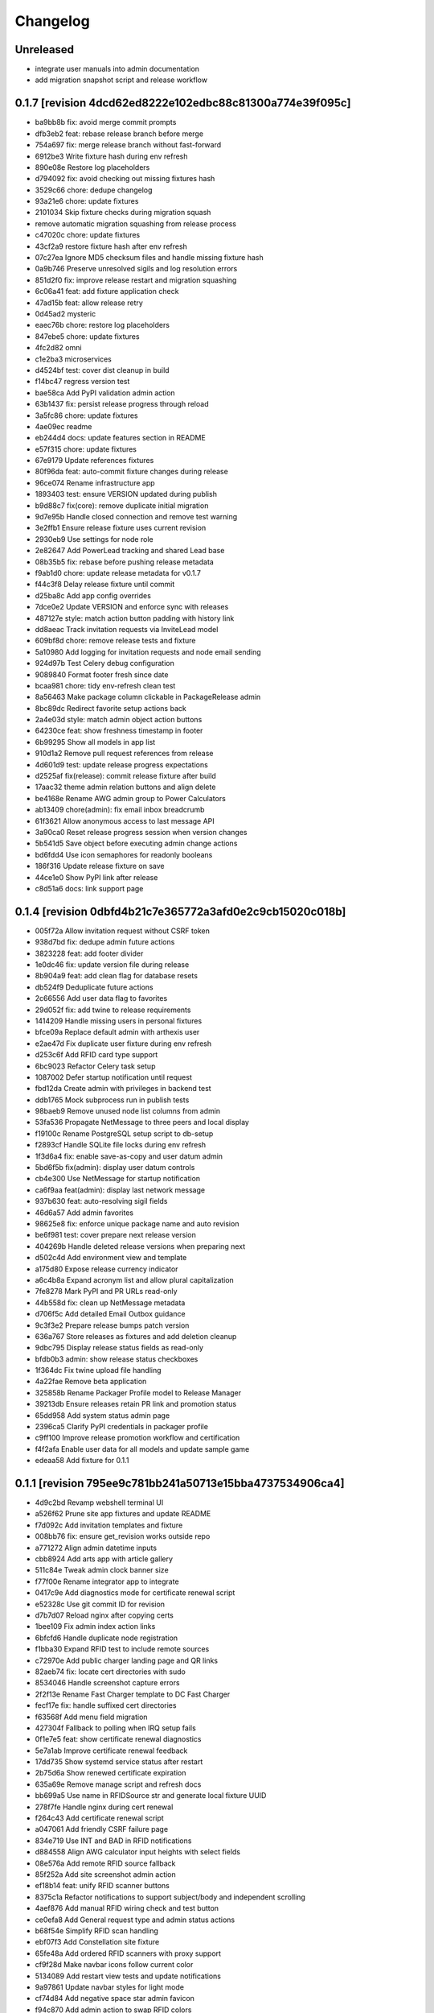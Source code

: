 Changelog
=========

Unreleased
----------

- integrate user manuals into admin documentation
- add migration snapshot script and release workflow

0.1.7 [revision 4dcd62ed8222e102edbc88c81300a774e39f095c]
---------------------------------------------------------

- ba9bb8b fix: avoid merge commit prompts
- dfb3eb2 feat: rebase release branch before merge
- 754a697 fix: merge release branch without fast-forward
- 6912be3 Write fixture hash during env refresh
- 890e08e Restore log placeholders
- d794092 fix: avoid checking out missing fixtures hash
- 3529c66 chore: dedupe changelog
- 93a21e6 chore: update fixtures
- 2101034 Skip fixture checks during migration squash
- remove automatic migration squashing from release process
- c47020c chore: update fixtures
- 43cf2a9 restore fixture hash after env refresh
- 07c27ea Ignore MD5 checksum files and handle missing fixture hash
- 0a9b746 Preserve unresolved sigils and log resolution errors
- 851d2f0 fix: improve release restart and migration squashing
- 6c06a41 feat: add fixture application check
- 47ad15b feat: allow release retry
- 0d45ad2 mysteric
- eaec76b chore: restore log placeholders
- 847ebe5 chore: update fixtures
- 4fc2d82 omni
- c1e2ba3 microservices
- d4524bf test: cover dist cleanup in build
- f14bc47 regress version test
- bae58ca Add PyPI validation admin action
- 63b1437 fix: persist release progress through reload
- 3a5fc86 chore: update fixtures
- 4ae09ec readme
- eb244d4 docs: update features section in README
- e57f315 chore: update fixtures
- 67e9179 Update references fixtures
- 80f96da feat: auto-commit fixture changes during release
- 96ce074 Rename infrastructure app
- 1893403 test: ensure VERSION updated during publish
- b9d88c7 fix(core): remove duplicate initial migration
- 9d7e95b Handle closed connection and remove test warning
- 3e2ffb1 Ensure release fixture uses current revision
- 2930eb9 Use settings for node role
- 2e82647 Add PowerLead tracking and shared Lead base
- 08b35b5 fix: rebase before pushing release metadata
- f9ab1d0 chore: update release metadata for v0.1.7
- f44c3f8 Delay release fixture until commit
- d25ba8c Add app config overrides
- 7dce0e2 Update VERSION and enforce sync with releases
- 487127e style: match action button padding with history link
- dd8aeac Track invitation requests via InviteLead model
- 609bf8d chore: remove release tests and fixture
- 5a10980 Add logging for invitation requests and node email sending
- 924d97b Test Celery debug configuration
- 9089840 Format footer fresh since date
- bcaa981 chore: tidy env-refresh clean test
- 8a56463 Make package column clickable in PackageRelease admin
- 8bc89dc Redirect favorite setup actions back
- 2a4e03d style: match admin object action buttons
- 64230ce feat: show freshness timestamp in footer
- 6b99295 Show all models in app list
- 910d1a2 Remove pull request references from release
- 4d601d9 test: update release progress expectations
- d2525af fix(release): commit release fixture after build
- 17aac32 theme admin relation buttons and align delete
- be4168e Rename AWG admin group to Power Calculators
- ab13409 chore(admin): fix email inbox breadcrumb
- 61f3621 Allow anonymous access to last message API
- 3a90ca0 Reset release progress session when version changes
- 5b541d5 Save object before executing admin change actions
- bd6fdd4 Use icon semaphores for readonly booleans
- 186f316 Update release fixture on save
- 44ce1e0 Show PyPI link after release
- c8d51a6 docs: link support page

0.1.4 [revision 0dbfd4b21c7e365772a3afd0e2c9cb15020c018b]
---------------------------------------------------------

- 005f72a Allow invitation request without CSRF token
- 938d7bd fix: dedupe admin future actions
- 3823228 feat: add footer divider
- 1e0dc46 fix: update version file during release
- 8b904a9 feat: add clean flag for database resets
- db524f9 Deduplicate future actions
- 2c66556 Add user data flag to favorites
- 29d052f fix: add twine to release requirements
- 1414209 Handle missing users in personal fixtures
- bfce09a Replace default admin with arthexis user
- e2ae47d Fix duplicate user fixture during env refresh
- d253c6f Add RFID card type support
- 6bc9023 Refactor Celery task setup
- 1087002 Defer startup notification until request
- fbd12da Create admin with privileges in backend test
- ddb1765 Mock subprocess run in publish tests
- 98baeb9 Remove unused node list columns from admin
- 53fa536 Propagate NetMessage to three peers and local display
- f19100c Rename PostgreSQL setup script to db-setup
- f2893cf Handle SQLite file locks during env refresh
- 1f3d6a4 fix: enable save-as-copy and user datum admin
- 5bd6f5b fix(admin): display user datum controls
- cb4e300 Use NetMessage for startup notification
- ca6f9aa feat(admin): display last network message
- 937b630 feat: auto-resolving sigil fields
- 46d6a57 Add admin favorites
- 98625e8 fix: enforce unique package name and auto revision
- be6f981 test: cover prepare next release version
- 404269b Handle deleted release versions when preparing next
- d502c4d Add environment view and template
- a175d80 Expose release currency indicator
- a6c4b8a Expand acronym list and allow plural capitalization
- 7fe8278 Mark PyPI and PR URLs read-only
- 44b558d fix: clean up NetMessage metadata
- d706f5c Add detailed Email Outbox guidance
- 9c3f3e2 Prepare release bumps patch version
- 636a767 Store releases as fixtures and add deletion cleanup
- 9dbc795 Display release status fields as read-only
- bfdb0b3 admin: show release status checkboxes
- 1f364dc Fix twine upload file handling
- 4a22fae Remove beta application
- 325858b Rename Packager Profile model to Release Manager
- 39213db Ensure releases retain PR link and promotion status
- 65dd958 Add system status admin page
- 2396ca5 Clarify PyPI credentials in packager profile
- c9ff100 Improve release promotion workflow and certification
- f4f2afa Enable user data for all models and update sample game
- edeaa58 Add fixture for 0.1.1

0.1.1 [revision 795ee9c781bb241a50713e15bba4737534906ca4]
---------------------------------------------------------

- 4d9c2bd Revamp webshell terminal UI
- a526f62 Prune site app fixtures and update README
- f7d092c Add invitation templates and fixture
- 008bb76 fix: ensure get_revision works outside repo
- a771272 Align admin datetime inputs
- cbb8924 Add arts app with article gallery
- 511c84e Tweak admin clock banner size
- f77f00e Rename integrator app to integrate
- 0417c9e Add diagnostics mode for certificate renewal script
- e52328c Use git commit ID for revision
- d7b7d07 Reload nginx after copying certs
- 1bee109 Fix admin index action links
- 6bfcfd6 Handle duplicate node registration
- f1bba30 Expand RFID test to include remote sources
- c72970e Add public charger landing page and QR links
- 82aeb74 fix: locate cert directories with sudo
- 8534046 Handle screenshot capture errors
- 2f2f13e Rename Fast Charger template to DC Fast Charger
- fecf17e fix: handle suffixed cert directories
- f63568f Add menu field migration
- 427304f Fallback to polling when IRQ setup fails
- 0f1e7e5 feat: show certificate renewal diagnostics
- 5e7a1ab Improve certificate renewal feedback
- 17dd735 Show systemd service status after restart
- 2b75d6a Show renewed certificate expiration
- 635a69e Remove manage script and refresh docs
- bb699a5 Use name in RFIDSource str and generate local fixture UUID
- 278f7fe Handle nginx during cert renewal
- f264c43 Add certificate renewal script
- a047061 Add friendly CSRF failure page
- 834e719 Use INT and BAD in RFID notifications
- d884558 Align AWG calculator input heights with select fields
- 08e576a Add remote RFID source fallback
- 85f252a Add site screenshot admin action
- ef18b14 feat: unify RFID scanner buttons
- 8375c1a Refactor notifications to support subject/body and independent scrolling
- 4aef876 Add manual RFID wiring check and test button
- ce0efa8 Add General request type and admin status actions
- b68f54e Simplify RFID scan handling
- ebf07f3 Add Constellation site fixture
- 65fe48a Add ordered RFID scanners with proxy support
- cf9f28d Make navbar icons follow current color
- 5134089 Add restart view tests and update notifications
- 9a97861 Update navbar styles for light mode
- cf74d84 Add negative space star admin favicon
- f94c870 Add admin action to swap RFID colors
- ea15c77 feat: add VS Code tasks for new scripts
- 258de77 Notify LCD on RFID scan
- 2f44d9d Add tests for seed data handling
- 4818b50 Improve RFID reader IRQ handling
- ae6d224 Only clean up GPIO when initialized
- 3287404 Handle RFID hardware setup failures
- 4df1ef2 Improve LCD notifications
- 6d991ab Use nmcli for network setup
- 3a3dbaf Add network configuration script
- 083262a Implement notification queue with LCD/GUI fallback
- e056e79 Scale layout for large viewports
- 64aadd0 feat: add nginx setup option
- 993a660 Add background RFID reader using IRQ
- 0ae492c Ignore all .env files
- b248591 Allow arthexis.com hostnames
- 2c755ac fix: allow env-refresh to use python3
- a07084d Rename refresh scripts to env-refresh
- 5e2f09e Stop RFID poll loop when reader missing
- 3252002 Rename dev_maintenance script to refresh
- ef4c396 Make refresh.sh executable
- 402986d Rename refresh scripts
- 32479c8 Normalize base64 favicon formatting
- 755a021 Rename maintenance scripts to refresh-db
- 68ef991 Fix navbar icon styles
- fe5c9d4 Enhance RFID scanner display
- 888707f Fix seed data admin template access to private model meta
- 8f13db5 Make URL references clickable in recent view
- 17b00da fix: ensure entity deletion return value and admin badge strings
- 1d3f483 docs: clarify shell script usage
- 1036db5 Add request model with approval workflow
- e64488e Fix refs tag migration dependency and merge
- 1588ce0 Add tagging helpers and migrations
- 8112ccc feat(refs): support text and image references
- 69888f1 Use service default port
- ea977c5 Add service management scripts
- c412b98 Improve new reference form layout
- a36b0d7 Add color and released fields to RFIDs
- 2976e40 feat(refs): add reference form
- 596e1d9 Show site name in navbar
- 40885bb Add tests and template?
- f03d505 Use fixed-width font for admin clock
- 182b132 feat(vscode): add purge logs task
- 42b0859 Add admin task for database backup
- d59a04e Fix admin header badge links and clock font
- 3566489 Customize site title and rename default sites
- efea244 Use all-caps for navbar pills
- 2fbdef4 Add MAC address field to Node
- 6006e7a Add created timestamps to footer reference fixtures
- e684f10 fix tests for admin clock update
- 562c1dd feat(admin): display real-time server clock in header
- 2949426 Fix admin console redirect
- a70c0e1 Add migration and template for refs
- 774e58a docs: document helper scripts and VS Code tasks
- f128696 Use port-agnostic Site lookup
- b287038 Require RFID for CP2 in fixtures
- 3f8894b Log OCPP charger sessions to persistent files
- 04152b1 Add migration for charger temperature
- 02e15bd Simplify node admin list columns
- b199f76 docs: move README modification note to AGENTS
- aeb0476 Redirect webshell root to script view
- ecf53ef Rename integrations app to Integrator and rename Release admin group
- 386e35d chore(release): move legacy fixture
- 5a02568 db
- dc80077 Add VSCode shortcut for running tasks
- 8af9cc1 Open console in popup window
- 27ed0b0 Add VSCode shortcut for running tasks
- 82bd6bc Add Spanish translations for AWG and OCPP models
- d211cfb Remove README build automation
- b52d664 Add language switch to admin header
- 9862866 Render localized README based on language
- 6ec270d Make admin groups collapsible with search behavior
- 0d4b535 Add Spanish README translation and installation guide
- b86ae3b Add Spanish translations for AWG calculator
- 37d8a4a Add Python, Django, and OCPP footer references
- 2167c6a Capture installation metadata when registering local node
- 7f7ec15 docs: update included apps
- 5515588 Add configurable screen sources for screenshots
- 466060a Add language switcher button
- adfa901 Add migration for Backup model
- 721a4d5 chore: migrate Odoo password field
- 3d11c8c Split site/node badge labels
- 081da21 Stop updating chart after charging session ends
- 61464f2 Make heartbeat and meter values read-only in Charger admin
- 5d2d68c Allow environment sigils in Odoo config
- 3fc2c79 Enable viewing past sessions
- 7dbe61f Tune simulator energy levels
- 529e1a8 Remove obsolete node service fixtures
- 772375f Use async-safe location name lookup in WebSocket handler
- 3bd3b1a Add sigils-based environment interpolation
- 9d071b0 Add migration for OdooInstance rename
- fa8d10c Add NodeCommand for executing shell commands
- 8cc2418 Remove legacy network and service reload scripts
- d166638 Remove template models and related functionality
- 308bc08 Add management command to control systemd units and reload script
- ab1b605 sp
- 4dca61b Use natural keys for site fixtures
- 91a9fd3 Add GWAY-BOX site fixture
- ff0c825 Extend NMCLITemplate with DNS and IPv6 settings
- 3891b08 Add detailed WebSocket logging and optional subprotocol
- 8503fb8 feat(nodes): introduce node action framework
- 977c3de Prompt for AP password in network setup
- a0d253d Add local and Ethernet fixture simulators
- 884e514 Add stop script with optional all parameter
- ec6e28f start
- 1037f8b Rename start script and update references
- a92e94c network
- b4e5cb8 Add network setup script
- 50555b0 Replace RFID scanner with reusable poll-based component
- 7f330a4 Enhance NMCLI template import and add export
- ec2050b Revert start script name to start.sh
- 7a3efdc Rename start script to dev-start.sh
- 903923c Exclude parameter-dependent admin actions
- a0225d1 Consolidate admin action links into single column
- 5ad2528 style(admin): show custom actions before add
- ab63971 Add NMCLI scan action in admin
- d21bddf Ignore requirements hash file
- 3bf8d8c fix(admin): place actions beside change link
- a5331be feat(admin): expose actions on dashboard
- 5e00b1b Make admin console input single line
- 49c60f4 Redirect toolbar login to admin when no next
- e3d815c Add VIN tracking and WMI updates
- e9ad766 Require auth for OCPP views and filter nav apps
- 4b06ae8 Move QR template tag to references app
- 53db3d3 Add RFID label_id migration
- 4a3a91c Add initial Location fixture and migration
- 4b95ed5 fix sim
- 5792824 name sim
- 98dcc81 Enhance admin console toggle
- 187ec89 Replace login link with toolbar icons
- f1e909a Rename energy fields migrations
- 3a0fb63 Add admin console mode toggle with webshell
- 648aa42 fix: avoid duplicate site apps
- fa624a5 Handle untracked files in upgrade script
- 6dfe0ba Handle untracked files in upgrade script
- 4d9c03f Improve footer layout and admin links
- eba62fc Propagate RFID reader errors
- 24008e0 Add feedback and timeout for RFID scan
- 62f746a feat: move RFID reader to dedicated app
- ec9c6f8 Use kW units in charger status view
- 12f3fa7 Add session pagination and date search for chargers
- 41f4a89 Add websocket consumer and RFID template
- 0b7d7d3 Preload charger status graph with historical data
- ad14de0 Auto rebuild README after section changes
- 23d535d Adjust light mode background
- e67dd80 Style footer
- f3b2954 fix: prevent charger graph bounce
- b9168c2 Highlight updated charger status values
- 7c745a1 Add live kWh chart to charger status view
- 896ebc2 Allow string RFID primary keys in admin write URLs
- c62b62d messaging
- e6a9acb Use status template for charger public view
- feb8a96 Merge nodes migrations
- 4d0c28b Compute session energy from meter readings
- 510b1a6 Remove unused import
- 2c3ee4c Add padding to dashboard main
- 751cd1b Fix failing tests
- bc22584 Add NMCLI template migration
- 211c2b2 Add node roles and display badges
- 573b743 Load fixtures in single transaction
- 0b6413f Add padding to admin dashboard sidebar
- 214623d awg templates
- 4dbf644 Allow multiple WMI codes per brand
- b19bacd fix: adjust admin dashboard width
- 95276f3 Add task to purge old meter readings
- 1e3491f Use Monterrey as default timezone
- 8e98f18 Make OCPP log view scrollable and auto-scroll
- 4c13e92 Include ongoing transaction energy in totals
- c2497b1 Add GELECTRIIC RFID fixture
- 5f8d9d0 Shrink admin dashboard sidebar
- 101d911 Allow admin login from docker networks
- f5e376d Fix admin dashboard sidebar width
- a60b6b1 Create transactions from meter values
- ef7e534 Auto-refresh charger status page
- b99b407 Fix admin dashboard sidebar layout
- fa2db4e Add Transaction admin with meter readings
- ecb2e81 Add date filters for meter readings admin
- 6b624e9 Authenticate RFID batch API tests
- 990dc78 Migrate to new transaction schema
- f387cca Add copy button to admin messages
- 8d063ab Stack admin history and actions
- 425ff46 Style admin dashboard side modules
- 142d3a8 Handle simulator message responses
- 3060834 Add timestamps to OCPP logs
- 957e323 Separate charger and simulator logs
- bf887ef Add auto-reloading scrollable OCPP log
- df4fb2d Refactor admin dashboard layout
- 8658dc3 Fix charger admin tabs and theme
- 963a280 Add duration and delay options to OCPP simulator
- e4fa213 feat(admin): tabbed charger form with reference QR
- aba1a9b fix: remove obsolete contenttypes migration dependency
- f3546bb Separate node and site logging, default site name
- d994419 bkp
- 7c4001d Track admin changelist visits and expose in dashboard
- 916ca57 Ensure AWG template defaults populate dropdowns
- a3cca42 Rebuild account-RFID M2M for char primary key
- 3f9d407 Fix websockets header argument
- b534692 Add copy button for admin messages
- 435f56f Add description field migration
- 6d470ec Wait for simulator connection and log messages
- 59dfa29 Log simulator traffic and wait for connection
- d12fc5b Show systemd unit status in admin
- a8bdc17 Add README sections model
- 52355e7 Add unique name field to energy accounts
- 592c8b3 feat(awg): show templates when no results
- 19cc2c7 Add Django command wrapper script
- 90c6448 Add color copy button to admin badge fields
- d3cb99c Require authentication for API views
- a907b02 Allow RFID import without id
- 440aa09 feat: add manage wrapper script
- 4881b37 Add RFID writer with key fields
- be69a9e Add command to install systemd unit
- 052d47e Add systemd unit template model and fixture
- e42da19 feat: enforce unique RFID assignments
- 37b2df5 Use admin sun and moon icons for theme toggle
- d147dbb Handle RFID scan timeout
- 3cdfbc1 Fix RFID scan view import
- a244d9e feat(awg): set calculator as main view
- f0e71c8 Remove generic app index view and routes
- b0cb1dd Remove git maintenance tasks
- 27fa5d1 Add show_in_pages field migration
- 45a62cd Remove git push from maintenance
- 7d45f05 Improve app index view docs
- 8361fd1 Remove MD5 check from install script
- 51a833b Remove unused manage_vscode wrapper
- dedea09 Fix RFID scan view import
- 0d7d3d8 Add migrations removing seed data fields and models
- 9217819 Hide apps without URLs from navbar
- 0c63c8f Add command to register local apps with default site
- 5974b11 deps: add MFRC522 for RFID scanning
- bf1d67b Fix RFID scanner import
- 8286816 Center footer links and shrink QR
- fe99436 Resolve proxy client IP for admin override
- 0ae6c97 Display area and amps in AWG cable admin
- e34440a Allow admin login from local networks
- 3dbfd7e Allow private network hosts
- e9e0d73 feat: add readme rebuild admin action
- dd27bb6 feat: default server port 8888
- 2def83a Add RFID scan button in admin
- 26a828e Add RFID scanning admin action
- 8454bba Make AWG calculator defaults opt-in
- 52e3c82 Add migration for renamed polling flags
- 104b5fe feat(awg): add dropdowns to calculator template admin
- bcea70d Add admin action to verify Bluesky credentials
- e674a51 Clean calculator query params
- ce5d5e8 Add QR preview to admin
- 15994ca Add screenshot polling and deduplication
- 536b89b Use fixture for default calculator template
- f08a412 Add node field migration
- 85ffe0f Expand single-field admin inputs
- 11508bb Add migration for TextPattern rename
- 1dee9c2 Handle charger log retrieval case-insensitively
- 66e99dd Display node screenshots in admin
- 93d1985 Make AWG calculator template fields optional
- c4470f8 Generalize fixture loading
- d39fd95 Fix pages migration dependency
- 347a3a7 Add configurable clipboard polling and text samples
- 14b7730 Fix migration dependency for sites app
- 55bc8c4 Add migration for slug-based RFID endpoint
- 0f6f3ff Add migration for SiteApplication
- ea5128b chore: update RFID source migration
- 2fee27b Add Porsche and Audi EV brand fixtures
- c4ca7df Add calculator template links
- 5601cc3 Add initial AWG fixtures
- 8934bca Add script to freeze requirements with markers
- 0ede2ff deps: add gpiozero for Linux
- fd2d1eb Add RFIDSource migration
- a04af43 Fix EmailPattern admin link
- 6cd2767 Refactor Application model for local app management
- 65c0d61 Auto migrations
- 38027d6 Add migration for SeedData names
- 1a0e452 test: cover post office admin group
- 8537e68 Add AWG calculator template model and register data tables
- 1a02860 Add docutils to requirements
- 42d6649 feat: add admin screenshot capture
- 971dd11 Hide empty admin groups during model search
- df19e5f fix: remove Readme app from localhost fixture
- afdc4bf Fix daphne runserver nostatic conflict
- b76488e Persist simulator logs to disk
- 97493ec Remove obsolete readme app
- 4239cf9 Add public API and message storage for nodes
- c99d843 Add migration for email pattern rename
- dc63040 Add migration for EV Brand options
- f701aa3 Clean up admin imports
- 5a97366 Add SeedData snapshot management
- 731f8c7 Auto migrations
- 74161ba test: update odoo tests
- 0d77e30 Move RFID functionality to energy accounts app
- 066c13d Move TODO features into release app
- 124603e Capitalise EV Models in admin
- 7ecaf69 Enable markdown tables
- 4d69e97 Merge clipboard app into nodes
- debad4d Handle is_seed_data column if it already exists
- 2068204 Fix Site dependency and prevent maintenance reset
- d09d9c1 Add Celery tasks for clipboard samples and node screenshots
- 71e5195 Replace app READMEs with admindocs
- c5f3bc6 Move Site admin to pages app
- 6d9e854 test: ensure simulator sends messages
- 266e664 feat(admin): link site and node badges
- 3872854 Style README sidebar like PEP pages
- e2261c1 Add NGINX template fixture
- 0294e74 Add task to send queued emails
- 4fbc909 Add EVModel and seed data flags
- 5428c44 Auto migrations
- 4814657 fix: relax Site migration dependency
- 4077e30 Add Brand model and link to vehicles
- 3e6561e Add seed data flag and export command
- ea8d1ac Auto migrations
- 2cfae71 Add footer reference fixture
- 6f2dc25 Add EmailPattern model and admin test action
- 6f15719 Move page QR code into footer
- 1995874 Auto migrations
- b6ae5e8 Load localhost site fixture during dev maintenance
- 4642673 Handle inconsistent history in dev maintenance
- 2aa58b6 Move RFID to dedicated app and add QR sidebar
- 898389b Remove duplicate pages app migration
- 540ca5a Remove automatic git sync and restart
- 1aa2a16 Rename build to revision and show revision in footer
- 9f3e7ac Fix App migration dependency
- 1e968a6 Auto migrations
- f37c90d Fix migration dependency on sites app
- 8c2b33f Add App model and navigation pills
- da0c623 Move README TOC sidebar to left
- 73d8994 Move theme toggle into navbar
- 044fd76 Move pages navbar to left
- 63811e6 chore: decouple dev maintenance from launchers
- c79344b Auto migrations
- bd20c9f Auto migrations
- 25155c0 Add OCPP simulator fixtures and load during maintenance
- 650a2fd Auto migrations
- 5c6b1b7 Refactor dev maintenance tasks
- 8ad2f01 Auto migrations
- 6f050e1 fixed requirements
- 1ce6a1c fix: avoid corrupted requirements on windows
- 1e0fc27 chore: drop gpiozero and mfrc522 dependencies
- 4d2259c fix: make update requirements task powershell-friendly
- 7e24522 chore: add vscode update requirements task
- 920b654 Auto migrations
- 814d381 feat: add LED controller with gpiozero
- 8dd5788 Add batch RFID import/export API
- 615fe8e Integrate Celery with example periodic task
- 3f7f892 Wrap navbar items with right-floated divs
- 9efc94f Use localhost name for local IP sites
- cbf355d Display longitude next to latitude in charger admin
- 098d2e5 Auto migrations
- e3d5894 style: add boxed layout to login page
- e21dfe9 Add VSCode wrapper to bypass debugpy during git restart
- 0fa852e Auto migrations
- 831f2b5 Add VSCode wrapper to strip debugpy for git sync restarts
- 7639580 Add Register Current button to Sites admin
- fa46d43 test(pages): isolate admin sidebar tests
- 09907a2 Expand node detection to check server IPs
- d259fbc Auto migrations
- 03f1ed4 refine debugpy detection for git sync restart
- 2fe0991 Align navbar text and arrow
- a6964ce Auto migrations
- aa52c27 Test restart server under debugpy
- d92ebb1 Seed default OCPP simulator entries
- 81429eb Enhance Bluesky admin with credential validation
- b8a4525 Auto migrations
- 9819db8 Close SQLite database before deleting
- e6f9ae8 Skip initial onboarding start page
- 22236ab fix toc layout and styling
- 5c66a30 Only rebuild DB when new migrations exist
- 325b8ed Auto migrations
- cb63878 Auto migrations
- 18a1616 feat: track requirements checksum
- d86585a Make taskbar levels collapsible
- e590c8c Use references for footer links
- f550992 Reset migrations after applying
- 79d217b req
- a1d611a Add test logging option to release module
- b0717df Add background git sync in debug mode
- 1de01f1 Handle git fetch and enforce fast-forward pulls
- 6396225 Open browser on dev reload
- a88f4a9 Allow charger log view for unknown chargers
- 74e1c7b feat: auto sync git during dev reload
- 68d80b9 Add admin clipboard button to capture system clipboard
- 0514b62 Add customer onboarding wizard to energy account admin
- 9593914 Remove gway dependency from OCPP
- 65de02d Add RC522 RFID reader interface
- 55a4ef6 Restrict default admin login to localhost
- caa8ba7 Add README sidebar table of contents
- d3f78a3 remove migrations
- 9b05f2c Reset database in dev maintenance script
- 18d2d6e Handle SQLite OperationalError in dev maintenance
- 19e43bd chore: streamline RFID migrations
- 957c8e2 Add command to reset migrations
- 0695cb3 docs: limit README generation to releases
- 514190a Reset nodes migrations and fix NginxConfig table
- e5c41f0 Use fake-initial for OCPP reset
- 5738f09 Simplify OCPP migration reset
- 9275440 Drop OCPP tables when resetting migrations
- 0b8ac80 Refine OCPP migration reset command
- dd1c39d Add OCPP migration reset command and docs
- 520a6f4 chore: run maintenance scripts before debug
- 5cbbb15 Refine dev server tasks
- 8f651d2 Add documentation for new recipe model
- 57cbba1 Reset ocpp migrations if history is inconsistent
- d64135c Fix virtualenv handling for dev tasks
- 7f38de9 Install requirements into .venv in debug
- dc61ba2 fix(ocpp): adjust migration dependencies
- 6e26a53 Add missing packaging dependency
- bdbd902 Align Calculate button in AWG calculator
- 1f4f9c8 Handle Windows venv paths in VS Code
- ac3df83 Handle Windows venv paths in VS Code
- 94850ac Support Windows venv interpreter path
- 58796d5 Replace chat with sink consumer
- 0801d30 Configure VS Code to use project venv
- d832088 launch
- 07ecf75 Add pattern matching to clipboard samples
- 1d00e79 Organize social integrations
- 742d722 Add clipboard app for clipboard snapshots
- 832fd91 Handle non-interactive migrations
- 1c2f079 Skip unnecessary requirement installs during debug reload
- 7f7c2eb feat(awg): add three-column layout with results table
- 53407ea feat(nodes): merge nginx templates into nodes
- 74f8842 Add CRM app and move Odoo integration
- 6ec2b4a Rename qrcodes app to references with usage tracking
- 12eade4 ep
- d6ce7f1 Add configurable badge colors for sites and nodes
- b3e0cb1 feat(ocpp): expose simulator landing page
- e308cc9 Add admin interface for PyPI release configuration
- c91802d Merge subscriptions into energy accounts module
- 46a678a Auto migrations
- 49bce17 feat(ocpp): add advanced simulator features
- 27dd2dc feat: add Bluesky integration
- 8772ce2 feat(awg): unify calculator with site layout
- fce92fb feat: require purge before deleting charger
- 4598692 feat: open navbar dropdowns on hover
- f456bc0 fix: auto create migrations in debug
- 73e0774 Run dev maintenance tasks in debug
- d98f03a feat: add full awg calculator
- 58d6e48 test: verify automatic URL inclusion
- e00b159 Add AWG calculator landing page
- ac1f009 Add todos app with comment import
- 5b9b8c2 Fix RFID inline admin field
- 18b903c Remove legacy mailer app
- a70eb1f Rename Nginx configurations to NGINX templates
- 37d6c39 Auto migrations
- 6f3ba1d Add VS Code task to update requirements
- 5ec2d8b feat: improve nginx config admin UX
- 56205dd fix: drop existing RFID table before recreating
- d79a720 feat(admin): simplify RFID assignment
- 9ff5f9b Integrate django-post-office for email queue
- 661c142 Display site and node badges in admin
- e51155b feat: add nginx configuration management
- f5d87ad Add migration for account-linked RFIDs
- 0f27b35 Add offline mode decorator
- d5c4350 Accept optional ocpp1.6 subprotocol
- 8e193d2 Display energy stats and status on charger page
- 5479a80 style: make footer sticky
- 75e8ccf merge
- ce23995 Add QR code generator landing page
- 23916b5 ocpp simulator controls
- b71514e Add stable nav links via context processor
- 6c314db Add footer app with link decorator
- 8a175d6 Add footer app with link decorator
- 9211732 Add Bootstrap JS for navbar dropdown
- 8f47017 merge models
- 362556d Fix migrations to preserve RFID model
- 5d83467 Fix charger log view rendering
- a7e940f Always show navbar with login link
- 2bcf462 fix sitemap duplicates
- cda94fa Remove landing decorators from charger views
- 6f8824e Document automatic dev tasks
- d9d9e1a Add login page with staff redirect
- 6915cd0 release: add package and credentials models
- 3bb254d Add login page with staff redirect
- 216c08e Add dashboard landing and landing check
- c52b193 skip dynamic routes in sitemap
- 4bed06b Improve admin index layout
- 22a27ff Add landing view support for navbar
- fd9b559 Improve navigation bar styling and cleanup
- fc5b127 Add loadenv support and envs directory
- 1a8ae0c mig
- 0fe368d Move RFID model under auth app
- 5a39479 feat(pages): add navigation bar and sitemap
- 6304ad6 feat(pages): add navigation bar and sitemap
- 03843a7 Simplify Energy Account string representation
- ad20082 Add AWG reference app
- 35db6d3 Improve charger labels and QR code
- 904e0b0 Add Address model and link to User
- 28b31d1 Fix QR code tag to render correctly
- 9c439bf Add contact details to User
- 4301fa4 Ensure common abbreviations use uppercase
- c614efd Parse meter values
- 0ec8c5f Customize Django admin title
- 568cadb Move user admin under auth section
- ac55923 Add mailer app with email queue
- d1a7340 Add release app for PyPI publishing
- fd39d01 Print admin URL at startup
- 9185e88 Rename project branding to Arthexis Constellation
- d6bc648 Add active app logging
- b6d0f58 Use custom runserver from readme app
- 45ff267 Serve ASGI app for all runserver commands
- 5f15ea7 Use Daphne runserver for WebSockets
- 3bde04b Add missing initial migration for odoo app
- d88aa44 Add install and upgrade scripts
- 3c791e2 Add admin interface for Odoo instances
- 616c68c Add charger status view with admin link
- dd7e878 Ignore additional log files
- b5527eb Accept chargers at any path and record URL
- d9462a5 Add rotating file logger
- 0178a06 Add service energy account flag and balance authorization
- 58fd862 merge db
- 305b5c3 Add location fields with map selection
- 7259355 Align simulator defaults with local CSMS
- 2692ef5 Link subscriptions to energy accounts
- 49b71e0 Show websocket URLs at server startup
- c4ee526 Add admin interface for energy credit adjustments
- d96c197 Add Spanish translation
- 5afd184 Add charger log views and admin links
- bf06121 merge db
- 1ea7e88 Fix simulator start without running event loop
- 0f16968 Rename qr_links app to qrcodes and add charger landing pages
- ad02cdc Add energy credit tracking model and energy account transaction link
- a9043ae Add dark mode toggle
- 3fc9338 merge db
- 2ed7363 Add simulator model with admin controls
- b926662 Add admin CSV export with django-import-export
- ff7e1a0 Add Odoo integration app
- 97802b8 Add optional phone number field to user
- 5391b8d Rename RFID blacklist to allowed and add CSV management commands
- fe9a93b Enable autoreload in dev
- fb68ff4 Replace UID with RFID field
- fd7fbd5 Add Bootstrap styling for readme pages
- b50c748 Add WebSocket charge point simulator
- 31238cd merge db
- 266e60a Add vehicles linked to energy accounts
- 44e618f merge
- 527668b Add RFID model and support multiple tags
- b01960c merge
- f9c28db Create readme and pages apps with site routing
- cc93399 Add RFID enforcement option for chargers
- 13116ce ocpp: record last heartbeat and metervalues
- b984410 Add energy account model for tracking energy credits
- 1727c49 Add Charger model and auto registration
- 2f51f62 Persist OCPP transactions
- 5259263 Remove OCPP refs from base README and update app docs
- 2095d48 Improve README builder
- 61fc4bc split README and add build command
- 8a48a55 Document RFID blacklist
- b8b0ad4 Add qr_links app with QR code generation
- f329ee5 Add admin action to register current node
- 7931464 Add subscriptions app
- 88c7c2c Add RFID authentication support
- b1b868c Add nodes app with simple API
- 8c9a7d7 Add PostgreSQL support
- 394ee8f launch
- be879ab Add websocket support using Django Channels
- 7278f66 Add VS Code launch configurations
- c92e053 Initialize Django project
- f5da493 Initial commit

